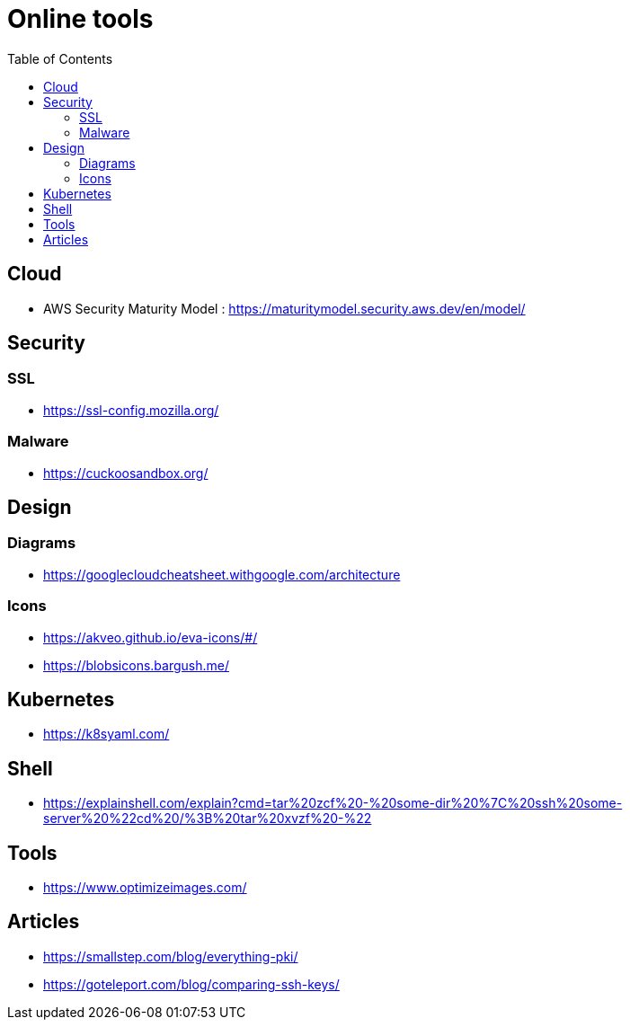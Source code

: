 = Online tools
:toc: left
:sectanchors:



== Cloud 

* AWS Security Maturity Model : https://maturitymodel.security.aws.dev/en/model/



== Security


=== SSL

* https://ssl-config.mozilla.org/


=== Malware

* https://cuckoosandbox.org/


== Design 

=== Diagrams

* https://googlecloudcheatsheet.withgoogle.com/architecture


=== Icons

* https://akveo.github.io/eva-icons/#/
* https://blobsicons.bargush.me/

== Kubernetes 

* https://k8syaml.com/


== Shell

* https://explainshell.com/explain?cmd=tar%20zcf%20-%20some-dir%20%7C%20ssh%20some-server%20%22cd%20/%3B%20tar%20xvzf%20-%22


== Tools

* https://www.optimizeimages.com/


== Articles 

* https://smallstep.com/blog/everything-pki/
* https://goteleport.com/blog/comparing-ssh-keys/
